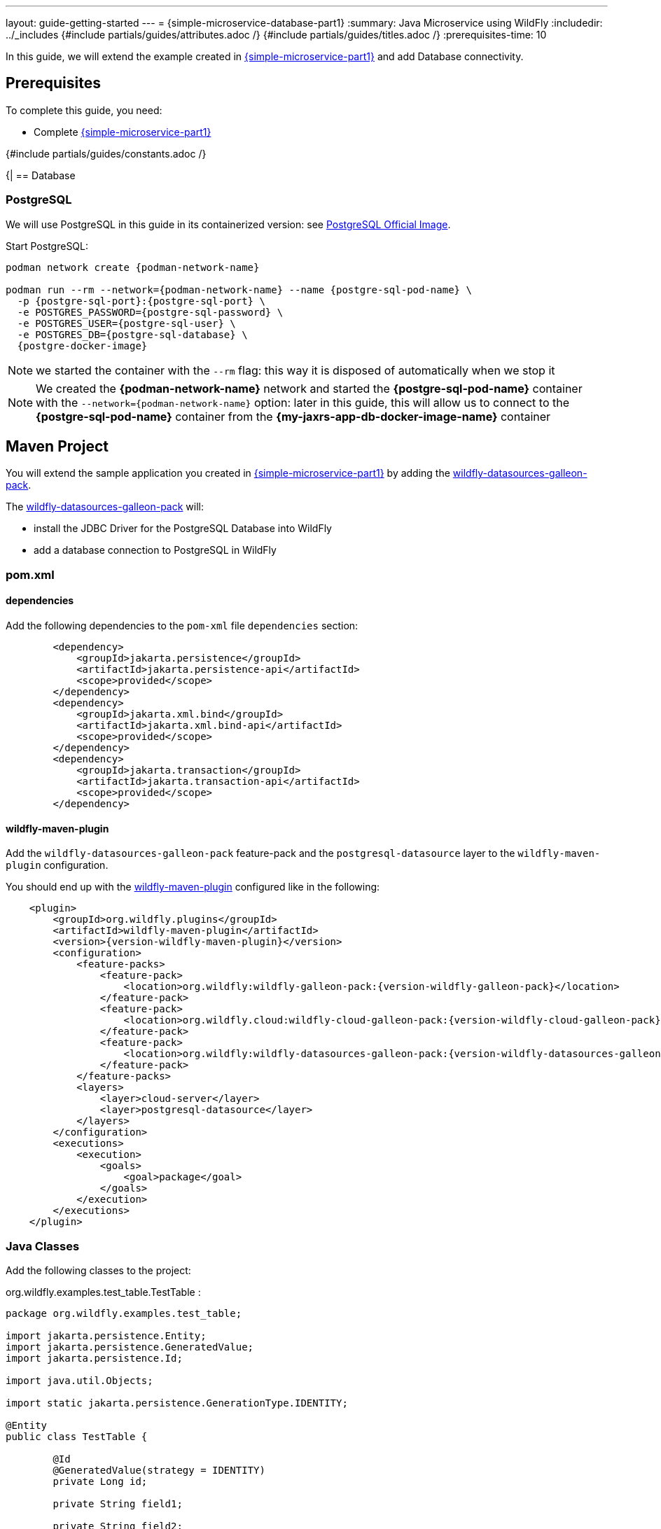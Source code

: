 ---
layout: guide-getting-started
---
= \{simple-microservice-database-part1}
:summary: Java Microservice using WildFly
:includedir: ../_includes
{#include partials/guides/attributes.adoc /}
{#include partials/guides/titles.adoc /}
:prerequisites-time: 10

In this guide, we will extend the example created in link:/guides/get-started-microservices-on-kubernetes/simple-microservice-part1[\{simple-microservice-part1}] and add Database connectivity.

[[prerequisites]]
== Prerequisites

To complete this guide, you need:

* Complete link:/guides/get-started-microservices-on-kubernetes/simple-microservice-part1[\{simple-microservice-part1}]

{#include partials/guides/constants.adoc /}

{|
== Database

=== PostgreSQL

We will use PostgreSQL in this guide in its containerized version: see link:https://hub.docker.com/_/postgres[PostgreSQL Official Image, window="_blank"].

Start PostgreSQL:

[source,bash,subs="normal"]
----
podman network create {podman-network-name}

podman run --rm --network={podman-network-name} --name {postgre-sql-pod-name} \
  -p {postgre-sql-port}:{postgre-sql-port} \
  -e POSTGRES_PASSWORD={postgre-sql-password} \
  -e POSTGRES_USER={postgre-sql-user} \
  -e POSTGRES_DB={postgre-sql-database} \
  {postgre-docker-image}
----

NOTE: we started the container with the `--rm` flag: this way it is disposed of automatically when we stop it

NOTE: We created the *{podman-network-name}* network and started the *{postgre-sql-pod-name}* container with the `--network={podman-network-name}` option: later in this guide, this will allow us to connect to the *{postgre-sql-pod-name}* container from the *{my-jaxrs-app-db-docker-image-name}* container

== Maven Project

You will extend the sample application you created in link:/guides/get-started-microservices-on-kubernetes/simple-microservice-part1[{simple-microservice-part1}] by adding the link:https://github.com/wildfly-extras/wildfly-datasources-galleon-pack[wildfly-datasources-galleon-pack, window="_blank"].

The link:https://github.com/wildfly-extras/wildfly-datasources-galleon-pack[wildfly-datasources-galleon-pack, window="_blank"] will:

* install the JDBC Driver for the PostgreSQL Database into WildFly
* add a database connection to PostgreSQL in WildFly

=== pom.xml

==== dependencies

Add the following dependencies to the `pom-xml` file `dependencies` section:

[source,xml,subs="normal"]
----
        <dependency>
            <groupId>jakarta.persistence</groupId>
            <artifactId>jakarta.persistence-api</artifactId>
            <scope>provided</scope>
        </dependency>
        <dependency>
            <groupId>jakarta.xml.bind</groupId>
            <artifactId>jakarta.xml.bind-api</artifactId>
            <scope>provided</scope>
        </dependency>
        <dependency>
            <groupId>jakarta.transaction</groupId>
            <artifactId>jakarta.transaction-api</artifactId>
            <scope>provided</scope>
        </dependency>
----

==== wildfly-maven-plugin

Add the `wildfly-datasources-galleon-pack` feature-pack and the `postgresql-datasource` layer to the `wildfly-maven-plugin` configuration.

You should end up with the link:https://github.com/wildfly/wildfly-maven-plugin/[wildfly-maven-plugin, window="_blank"] configured like in the following:

[source,xml,subs="normal"]
----
    <plugin>
        <groupId>org.wildfly.plugins</groupId>
        <artifactId>wildfly-maven-plugin</artifactId>
        <version>{version-wildfly-maven-plugin}</version>
        <configuration>
            <feature-packs>
                <feature-pack>
                    <location>org.wildfly:wildfly-galleon-pack:{version-wildfly-galleon-pack}</location>
                </feature-pack>
                <feature-pack>
                    <location>org.wildfly.cloud:wildfly-cloud-galleon-pack:{version-wildfly-cloud-galleon-pack}</location>
                </feature-pack>
                <feature-pack>
                    <location>org.wildfly:wildfly-datasources-galleon-pack:{version-wildfly-datasources-galleon-pack}</location>
                </feature-pack>
            </feature-packs>
            <layers>
                <layer>cloud-server</layer>
                <layer>postgresql-datasource</layer>
            </layers>
        </configuration>
        <executions>
            <execution>
                <goals>
                    <goal>package</goal>
                </goals>
            </execution>
        </executions>
    </plugin>
----

=== Java Classes

Add the following classes to the project:

.org.wildfly.examples.test_table.TestTable :
[source,java]
----
package org.wildfly.examples.test_table;

import jakarta.persistence.Entity;
import jakarta.persistence.GeneratedValue;
import jakarta.persistence.Id;

import java.util.Objects;

import static jakarta.persistence.GenerationType.IDENTITY;

@Entity
public class TestTable {

	@Id
	@GeneratedValue(strategy = IDENTITY)
	private Long id;

	private String field1;

	private String field2;

	public Long getId() {
		return id;
	}

	public void setId(Long id) {
		this.id = id;
	}

	public String getField1() {
		return field1;
	}

	public void setField1(String field1) {
		this.field1 = field1;
	}

	public String getField2() {
		return field2;
	}

	public void setField2(String field2) {
		this.field2 = field2;
	}

	@Override
	public boolean equals(Object o) {
		if (this == o) return true;
		if (o == null || getClass() != o.getClass()) return false;
		TestTable testTable = (TestTable) o;
		return Objects.equals(id, testTable.id) && Objects.equals(field1, testTable.field1) && Objects.equals(field2, testTable.field2);
	}

	@Override
	public int hashCode() {
		return Objects.hash(id, field1, field2);
	}
}
----

.org.wildfly.examples.test_table.TestTableResource :
[source,java]
----
package org.wildfly.examples.test_table;

import jakarta.enterprise.context.RequestScoped;
import jakarta.persistence.EntityManager;
import jakarta.persistence.PersistenceContext;
import jakarta.transaction.Transactional;
import jakarta.ws.rs.DefaultValue;
import jakarta.ws.rs.GET;
import jakarta.ws.rs.POST;
import jakarta.ws.rs.Path;
import jakarta.ws.rs.PathParam;
import jakarta.ws.rs.Produces;
import jakarta.ws.rs.core.Response;

import java.util.List;

@RequestScoped
@Path("/test-table")
public class TestTableResource {

	@PersistenceContext(unitName = "primary")
	private EntityManager em;

	public void createOrUpdateRow(TestTable row) {
		if (!em.contains(row)) {
			row = em.merge(row);
		}
		em.persist(row);
	}

	public List<TestTable> getAllRows() {
		return em.createQuery("SELECT t FROM TestTable t", TestTable.class).getResultList();
	}

	@Transactional
	@POST
	@Produces({"application/json"})
	@Path("{field1}/{field2}")
	public Response insertIntoTestTable(
			@PathParam("field1") @DefaultValue("some data 1") String field1,
			@PathParam("field2") @DefaultValue("some data 2") String field2) throws Exception {
		TestTable testTable = null;
		try {
			testTable = new TestTable();
			testTable.setField1(field1);
			testTable.setField2(field2);

			createOrUpdateRow(testTable);
		} catch (Exception ex) {
			throw new RuntimeException(ex);
		}

		return Response.ok(testTable).build();
	}

	@GET
	@Produces({"application/json"})
	public List<TestTable> getAllRowsFromTestTable() {
		try {
			List<TestTable> allRows = getAllRows();
			return allRows;
		} catch (Exception ex) {
			throw new RuntimeException(ex);
		}
	}
}
----

=== persistence.xml

Add the `src/main/resources/META-INF/persistence.xml` file to the project with the following content:

.src/main/resources/META-INF/persistence.xml
[source,xml,subs="normal"]
----
<?xml version="1.0" encoding="UTF-8"?>
<persistence version="3.0" xmlns="https://jakarta.ee/xml/ns/persistence"
             xmlns:xsi="http://www.w3.org/2001/XMLSchema-instance"
             xsi:schemaLocation="https://jakarta.ee/xml/ns/persistence https://jakarta.ee/xml/ns/persistence/persistence_3_0.xsd" >
    <persistence-unit name="primary">
        <jta-data-source>{postgre-sql-jndi}</jta-data-source>
        <properties>
            <property name="hibernate.dialect" value="org.hibernate.dialect.PostgreSQLDialect"/>
            <property name="hibernate.hbm2ddl.auto" value="update"/>
            <property name="hibernate.show_sql" value="true"/>
        </properties>
    </persistence-unit>
</persistence>

----

=== Build the application

[source,bash]
----
$ mvn clean package
...
[INFO] Copy deployment /home/tborgato/Documents/WildFly-Mini-Serie/getting-started/target/ROOT.war to /home/tborgato/Documents/WildFly-Mini-Serie/getting-started/target/server/standalone/deployments/ROOT.war
[INFO] ------------------------------------------------------------------------
[INFO] BUILD SUCCESS
[INFO] ------------------------------------------------------------------------
[INFO] Total time:  5.830 s
[INFO] Finished at: 2024-05-07T16:18:22+02:00
[INFO] ------------------------------------------------------------------------
----

== Docker Image

=== Build the Docker Image

Build the Docker Image with the following command:

[source,bash,subs="normal"]
----
$ podman build -t {my-jaxrs-app-db-docker-image-name}:latest .
STEP 1/3: FROM quay.io/wildfly/wildfly-runtime:latest
STEP 2/3: COPY --chown=jboss:root target/server $JBOSS_HOME
--> 4609f8ed0c7f
STEP 3/3: RUN chmod -R ug+rwX $JBOSS_HOME
COMMIT my-jaxrs-app:latest
--> db4677f5bf4f
Successfully tagged localhost/my-jaxrs-app:latest
db4677f5bf4f471f5624bd63a21fce3d91b7b3b93e985d3e86a8a4b0682d85cd
----

NOTE: You can use link:https://docs.wildfly.org/wildfly-maven-plugin/releases/{version-wildfly-maven-plugin-docs}/image-mojo.html[`wildfly-maven-plugin`, window="_blank"] to automate the image build

=== Run the Docker Image

Note that, when running the `{my-jaxrs-app-db-docker-image-name}:latest` Docker Image, we specify some environment variables used by WildFly to connect to the PostgreSQL database:

[source,bash,subs="normal"]
----
podman run --rm --network={podman-network-name} -p 8080:8080 -p 9990:9990 \
    -e POSTGRESQL_USER={postgre-sql-user} \
    -e POSTGRESQL_PASSWORD={postgre-sql-password} \
    -e POSTGRESQL_HOST={postgre-sql-pod-name} \
    -e POSTGRESQL_PORT={postgre-sql-port} \
    -e POSTGRESQL_DATABASE={postgre-sql-database} \
    -e POSTGRESQL_JNDI={postgre-sql-jndi} \
    --name={my-jaxrs-app-db-docker-image-name} \
    {my-jaxrs-app-db-docker-image-name}:latest
----

NOTE: We started the *{my-jaxrs-app-db-docker-image-name}* container with the `--network={podman-network-name}` option just like we did when we started the *{postgre-sql-pod-name}* container: the two containers now run in the same *{podman-network-name}* network and we can connect to the *{postgre-sql-pod-name}* container from the *{my-jaxrs-app-db-docker-image-name}* container using the *{postgre-sql-pod-name}* DNS name;

=== Check the application [[check_the_application]]

Hit the following URLs, using a utility like `curl`:

.Insert some Data into the Database:
[source,bash]
----
$ curl -X POST http://localhost:8080/hello/test-table/somedata1/somedata2
{"field1":"somedata1","field2":"somedata2","id":1}
----

.Query the database to show the inserted data:
[source,bash]
----
$ curl http://localhost:8080/hello/test-table
[{"field1":"somedata1","field2":"somedata2","id":1}]
----

=== Stop the Docker containers

Stop the running container:

[source,bash,subs="normal"]
----
podman stop {my-jaxrs-app-db-docker-image-name}
podman stop {postgre-sql-pod-name}
----

== What's next?

link:/guides/get-started-microservices-on-kubernetes/simple-microservice-database-part2[{simple-microservice-database-part2}]

[[references]]
== References

* Source code for this guide: {source-code-git-repository}/simple-microservice-database
* link:https://github.com/wildfly-extras/wildfly-datasources-galleon-pack[wildfly-datasources-galleon-pack, window="_blank"]
* link:https://github.com/wildfly/wildfly-s2i/blob/main/examples/postgresql[PostgreSQL datasource example, window="_blank"]

Back to Guides

< link:/guides/get-started-microservices-on-kubernetes[Back to Getting Started with WildFly micro-services on Kubernetes]
|}
